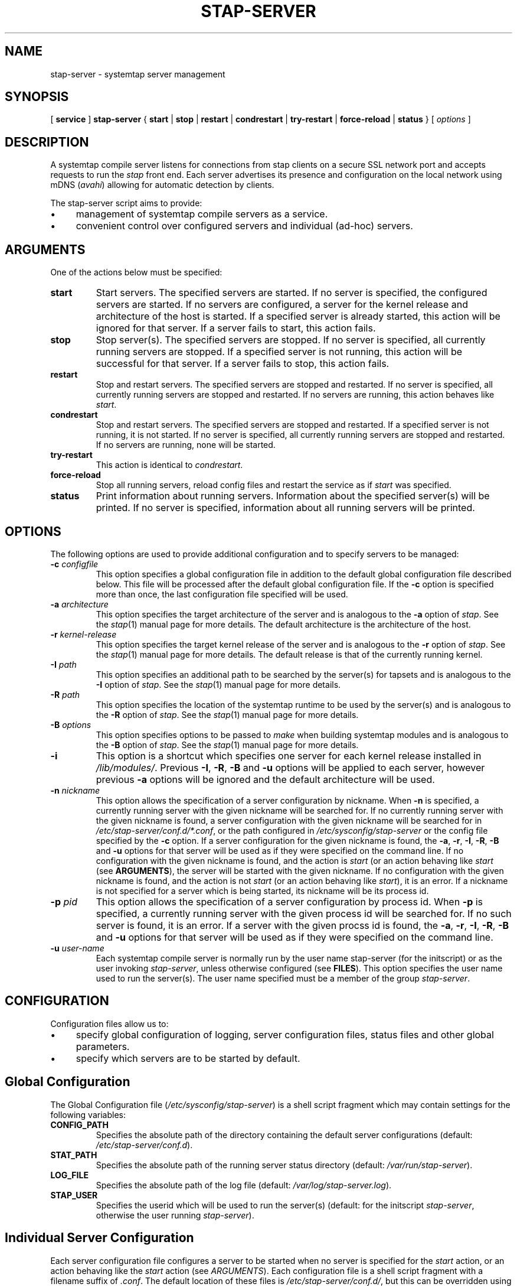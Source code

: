 .\" -*- nroff -*-
.TH STAP-SERVER 8 
.SH NAME
stap\-server \- systemtap server management

.SH SYNOPSIS

.br
[
.B service
]
.B stap\-server
{
.B start
|
.B stop
|
.B restart
|
.B condrestart
|
.B try\-restart
|
.B force\-reload
|
.B status
} [
.I options
]

.SH DESCRIPTION

A systemtap compile server listens for connections from stap clients
on a secure SSL network port and accepts requests to run the
.I stap
front end. Each server advertises its presence and configuration on the local
network using mDNS (\fIavahi\fR) allowing for automatic detection by clients.

.PP
The stap\-server script aims to provide:
.IP \(bu 4
management of systemtap compile servers as a service.
.IP \(bu 4
convenient control over configured servers and individual (ad\-hoc) servers.

.SH ARGUMENTS
One of the actions below must be specified:
.TP
.B start
Start servers. The specified servers are started.
If no server is specified, the configured servers are started. If no servers
are configured, a server for the kernel release and architecture of the host
is started.
If a specified server is
already started, this action will
be ignored for that server. If a server fails to start, this action fails.

.TP
.B stop
Stop server(s). The specified servers are stopped.
If no server is specified, all currently running servers are stopped.
If a specified server is
not running, this action
will be successful for that server. If a server fails to stop, this action
fails.

.TP
.B restart
Stop and restart servers. The specified servers are stopped and restarted.
If no server is specified, all currently running servers are stopped and
restarted. If no servers are running, this action behaves like \fIstart\fR.

.TP
.B condrestart
Stop and restart servers. The specified servers are stopped and restarted.
If a specified server is not running, it is not started. If no server is
specified, all currently running servers are stopped and restarted.  If no
servers are running, none will be started.

.TP
.B try\-restart
This action is identical to \fIcondrestart\fR.

.TP
.B force\-reload
Stop all running servers, reload config files and restart the service as if
.I start
was specified.

.TP
.B status
Print information about running servers. Information about the specified
server(s) will be printed. If no server is specified, information about all
running servers will be printed.

.SH OPTIONS
The following options are used to provide additional configuration and
to specify servers to be managed:

.TP
\fB\-c\fR \fIconfigfile\fR
This option specifies a global configuration file in addition to the default
global configuration file described
below. This file will be processed after the default global
configuration file. If the \fB\-c\fR option is specified more than once, the
last
configuration file specified will be used.

.TP
\fB\-a\fR \fIarchitecture\fR
This option specifies the target architecture of the server and is
analogous to the \fB\-a\fR option of \fIstap\fR. See the
.IR stap (1)
manual page for more details.
The default architecture is the architecture of the host.

.TP
\fB\-r\fR \fIkernel\-release\fR
This option specifies the target kernel release of the server and is
analogous to the \fB\-r\fR option of \fIstap\fR. See the
.IR stap (1)
manual page for more details.
The default release is that of the currently running kernel.

.TP
\fB\-I\fR \fIpath\fR
This option specifies an additional path to be searched by the server(s) for
tapsets and is analogous to the \fB\-I\fR option of \fIstap\fR.
See the
.IR stap (1)
manual page for more details.

.TP
\fB\-R\fR \fIpath\fR
This option specifies the location of the systemtap runtime to be used by the
server(s) and is analogous to the \fB\-R\fR option of \fIstap\fR.
See the
.IR stap (1)
manual page for more details.

.TP
\fB\-B\fR \fIoptions\fR
This option specifies options to be passed to \fImake\fR when building systemtap
modules and is analogous to the \fB\-B\fR option of \fIstap\fR.
See the
.IR stap (1)
manual page for more details.

.TP
\fB\-i\fR
This option is a shortcut which specifies one server for each kernel
release installed in \fI/lib/modules/\fR. Previous
\fB\-I\fR, \fB\-R\fR, \fB\-B\fR and \fB\-u\fR options will be
applied to each server, however previous \fB\-a\fR options will be ignored and
the default architecture will be used.

.TP
\fB\-n\fR \fInickname\fR
This option allows the specification of a server configuration by nickname.
When \fB\-n\fR is specified, a currently running server with the given nickname
will be searched for. If no currently running server with the given nickname is
found, a server configuration with the given nickname will be searched for in
\fI/etc/stap\-server/conf.d/*.conf\fR, or the path configured in
\fI/etc/sysconfig/stap\-server\fR or the config file specified by the
\fB\-c\fR option. If a server configuration for the given
nickname is found, the
\fB\-a\fR, \fB\-r\fR, \fB\-I\fR, \fB\-R\fR, \fB\-B\fR and \fB\-u\fR options for
that server will be used as if they were specified on the command line. If no
configuration with the given nickname is found, and the action is
.I start
(or an action behaving like \fIstart\fR
(see \fBARGUMENTS\fR), the server will be started with the given nickname.
If no configuration with the given nickname is found, and the action is not
.I start
(or an action behaving like \fIstart\fR), it is an error. If a nickname is
not specified for a server which is being started, its nickname will be its
process id.

.TP
\fB\-p\fR \fIpid\fR
This option allows the specification of a server configuration by process id.
When \fB\-p\fR is specified, a currently running server with the given process
id will be searched for. If no such server is found, it is an error. If a server
with the given procss id is found, the
\fB\-a\fR, \fB\-r\fR, \fB\-I\fR, \fB\-R\fR, \fB\-B\fR and \fB\-u\fR options for
that server will be used as if they were specified on the command line.

.TP
\fB\-u\fR \fIuser\-name\fR
Each systemtap compile server is normally run by the user name
\fistap\-server\fR (for the initscript) or as the user invoking
\fIstap-server\fR,
unless otherwise configured (see \fBFILES\fR). This option
specifies the user name used to run the server(s). The user name specified
must be a member of the group \fIstap\-server\fR.

.SH CONFIGURATION

Configuration files allow us to:
.IP \(bu 4
specify global configuration of logging, server configuration files, status
files and other global parameters.
.IP \(bu 4
specify which servers are to be started by default.

.SH Global Configuration

The Global Configuration file (\fI/etc/sysconfig/stap\-server\fR)
is a shell script fragment which may contain
settings for the following variables:

.TP
.B CONFIG_PATH
Specifies the absolute path of the directory containing the default server
configurations
(default: \fI/etc/stap\-server/conf.d\fR).

.TP
.B STAT_PATH
Specifies the absolute path of the running server status directory
(default: \fI/var/run/stap\-server\fR).

.TP
.B LOG_FILE
Specifies the absolute path of the log file
(default: \fI/var/log/stap\-server.log\fR).

.TP
.B STAP_USER
Specifies the userid which will be used to run the server(s)
(default: for the initscript \fIstap\-server\fR, otherwise the user running
\fIstap-server\fR).

.SH Individual Server Configuration

Each server configuration file configures a server to be started when no
server is specified for the \fIstart\fR action, or an action behaving like the
\fIstart\fR action (see \fIARGUMENTS\fR).
Each configuration file is a
shell script fragment with a filename suffix of \fI.conf\fR. The default
location of these files is \fI/etc/stap\-server/conf.d/\fR, but this can be
overridden using the \fB\-c\fR option (see \fIOPTIONS\fR).

The following variables may be set:
.TP
.B ARCH
Specifies the target architecture for this server and corresponds to the
\fB\-a\fR option (see \fIOPTIONS\fR). If \fBARCH\fR is not set, the
architecture of the host will be used.

.TP
.B RELEASE
Specifies the kernel release for this server
and corresponds to the
\fB\-r\fR option (see \fIOPTIONS\fR). If \fBRELEASE\fR is not set, the
release
of the kernel running on the host will be used.
 
.TP
.B BUILD
Specifies options to be passed to the \fImake\fR process used by
\fIsystemtap\fR to build kernel modules
and corresponds to one or more
\fB\-B\fR options (see \fIOPTIONS\fR).
 
.TP
.B INCLUDE
Specifies a list of directories to be searched by the server for tapsets
and corresponds to one or more
\fB\-I\fR options (see \fIOPTIONS\fR).

.TP
.B RUNTIME
Specifies the directory which contains the systemtap runtime code to be used
by this server
and corresponds to the
\fB\-R\fR option (see \fIOPTIONS\fR).

.TP
.B USER
Specifies the user name to be used to run this server
and corresponds to the
\fB\-u\fR option (see \fIOPTIONS\fR).

.TP
.B NICKNAME
Specifies the nickname to be used to refer to this server
and corresponds to the
\fB\-n\fR option (see \fIOPTIONS\fR).

.SH SERVER AUTHENTICAION
The security of the SSL network connection between the client and server
depends on the proper
management of server certificates.

.PP
The trustworthiness of a given systemtap server can not be determined
automatically without a trusted certificate authority issuing systemtap server
certificates. This is
not practical in everyday use and so, clients must authenticate servers
against their own database of trusted server certificates. In this context,
establishing a given server as trusted by a given client means adding
that server\[aq]s certificate to the
client\[aq]s database of trusted servers.

.PP
For the \fIstap\-server\fR initscript, on the local host, this is handled
automatically.
When the \fIsystemtap\-server\fR package is installed, the server\[aq]s
certificate for the default user (\fIstap\-server\fR) is automatically
generated and installed. This means that servers started by the
\fIstap\-server\fR initscript,
with the default user, are automatically trusted by clients on the local
host.

.PP
In order to use a server running on another host, that server\[aq]s certificate
must be installed on the client\[aq]s host.
See the \fI\-\-trust\-servers\fR option in the
.IR stap (1)
manual page for more details.

.SH EXAMPLES
See the 
.IR stapex (3stap)
manual page for a collection of sample \fIsystemtap\fR scripts.
.PP
To start the configured servers, or the default server, if none are configured:
.PP
.B \& $ [ service ] stap\-server start
.PP
To start a server for each kernel installed in /lib/modules:
.PP
.B \& $ [ service ] stap\-server start \-i
.PP
To obtain information about the running server(s):
.PP
.B \& $ [ service ] stap\-server status
.PP
To start a server like another one, except targeting a different architecture,
by referencing the first server\[aq]s nickname:
.PP
.B \& $ [ service ] stap\-server start \-n \fINICKNAME\fR \-a \fIARCH\fR
.PP
To stop one of the servers by referencing its process id (obtained by running
\fBstap\-server status\fR):
.PP
.B \& $ [ service ] stap\-server stop \-p \fIPID\fR
.PP
To stop all running servers:
.PP
.B \& $ [ service ] stap\-server stop

.SH SAFETY AND SECURITY
Systemtap is an administrative tool.  It exposes kernel internal data
structures and potentially private user information.  See the 
.IR stap (1)
manual page for additional information on safety and security.

.PP
As a network server, stap-server should be activated with care in
order to limit the potential effects of bugs or mischevious users.
Consider the following prophylactic measures.
.TP
1
Run stap-server as an unprivileged user, never as root.
.TP
2
Run stap-server with resource limits that impose maximum 
cpu time, file size, memory consumption, in order to bound
the effects of processing excessively large or bogus inputs.
.TP
3
Run stap-server with a $TMPDIR environment variable that
points to a separate and/or quota-enforced directory, in
order to prevent filling up of important filesystems.
.TP
4
Activate network firewalls to limit stap client connections
to relatively trustworthy networks.

.PP
The systemtap server and its related utilities use the Secure Socket Layer
(SSL) as implemented by Network Security Services (NSS)
for network security. The NSS tool
.I certutil
is used for the generation of certificates. The related
certificate databases must be protected in order to maintain the security of
the system.
Use of the utilities provided will help to ensure that the proper protection
is maintained. The systemtap client will check for proper
access permissions before making use of any certificate database.

.SH FILES
.TP
/etc/sysconfig/stap\-server/
Global configuration file.

.TP
/etc/stap\-server/conf.d/*.conf
Configuration files for default servers.

.TP
/var/run/stap\-server/
Default location of status files for running servers.

.TP
/var/log/stap\-server.log
Default log file.

.TP
/lib/modules/
Location of installed kernels.

.SH SEE ALSO
.IR stap (1),
.IR staprun (8),
.IR stapprobes (3stap),
.IR stapfuncs (3stap),
.IR stapex (3stap),
.IR ulimit (1),
.IR NSS ,
.IR certutil

.SH BUGS
Use the Bugzilla link of the project web page or our mailing list.
.nh
.BR http://sources.redhat.com/systemtap/ ", " <systemtap@sources.redhat.com> .
.hy

